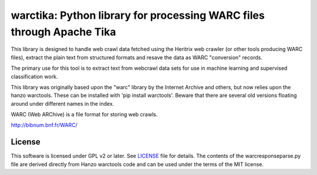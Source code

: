 warctika: Python library for processing WARC files through Apache Tika
======================================================================

This library is designed to handle web crawl data fetched using the
Heritrix web crawler (or other tools producing WARC files), extract
the plain text from structured formats and resave the data as WARC
"conversion" records.

The primary use for this tool is to extract text from webcrawl data
sets for use in machine learning and supervised classification work.

This library was originally based upon the "warc" library by the Internet
Archive and others, but now relies upon the hanzo warctools. These can be
installed with 'pip install warctools'. Beware that there are several old
versions floating around under different names in the index.

WARC (Web ARChive) is a file format for storing web crawls.

http://bibnum.bnf.fr/WARC/ 
	
License
-------

This software is licensed under GPL v2 or later. See LICENSE_ file for details.
The contents of the warcresponseparse.py file are derived directly from
Hanzo warctools code and can be used under the terms of the MIT license.

.. LICENSE: http://github.com/pmyteh/warctika/blob/master/LICENSE
